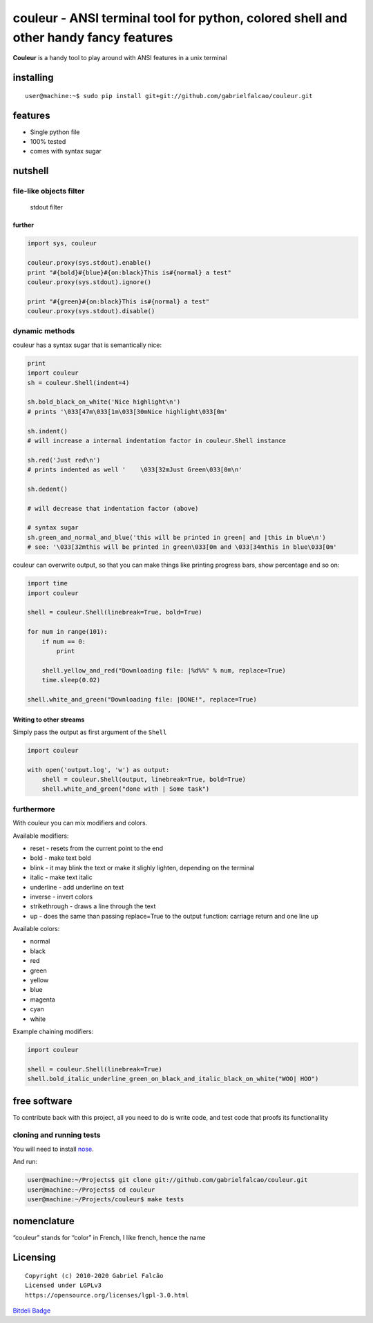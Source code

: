 couleur - ANSI terminal tool for python, colored shell and other handy fancy features
=====================================================================================

**Couleur** is a handy tool to play around with ANSI features in a unix
terminal


.. image:: https://img.shields.io/pypi/dm/couleur
   :target: https://pypi.org/project/couleur

.. image:: https://img.shields.io/codecov/c/github/gabrielfalcao/couleur
   :target: https://codecov.io/gh/gabrielfalcao/couleur

.. image:: https://img.shields.io/github/workflow/status/gabrielfalcao/couleur/python-3.6?label=python%203.6
   :target: https://github.com/gabrielfalcao/couleur/actions

.. image:: https://img.shields.io/github/workflow/status/gabrielfalcao/couleur/python-3.7?label=python%203.7
   :target: https://github.com/gabrielfalcao/couleur/actions

.. image:: https://img.shields.io/readthedocs/couleur
   :target: https://couleur.readthedocs.io/

.. image:: https://img.shields.io/github/license/gabrielfalcao/couleur?label=Github%20License
   :target: https://github.com/gabrielfalcao/couleur/blob/master/COPYING

.. image:: https://img.shields.io/pypi/v/couleur
   :target: https://pypi.org/project/couleur

.. image:: https://img.shields.io/pypi/l/couleur?label=PyPi%20License
   :target: https://pypi.org/project/couleur

.. image:: https://img.shields.io/pypi/format/couleur
   :target: https://pypi.org/project/couleur

.. image:: https://img.shields.io/pypi/status/couleur
   :target: https://pypi.org/project/couleur

.. image:: https://img.shields.io/pypi/pyversions/couleur
   :target: https://pypi.org/project/couleur

.. image:: https://img.shields.io/pypi/implementation/couleur
   :target: https://pypi.org/project/couleur

.. image:: https://img.shields.io/snyk/vulnerabilities/github/gabrielfalcao/couleur
   :target: https://github.com/gabrielfalcao/couleur/network/alerts

.. image:: https://img.shields.io/github/v/tag/gabrielfalcao/couleur
   :target: https://github.com/gabrielfalcao/couleur/releases


installing
----------

::

   user@machine:~$ sudo pip install git+git://github.com/gabrielfalcao/couleur.git

features
--------

-  Single python file
-  100% tested
-  comes with syntax sugar

nutshell
--------

file-like objects filter
~~~~~~~~~~~~~~~~~~~~~~~~

.. figure:: http://gnu.gabrielfalcao.com/couleur_filter.png
   :alt: stdout filter

   stdout filter

further
^^^^^^^

.. code:: python

   import sys, couleur

   couleur.proxy(sys.stdout).enable()
   print "#{bold}#{blue}#{on:black}This is#{normal} a test"
   couleur.proxy(sys.stdout).ignore()

   print "#{green}#{on:black}This is#{normal} a test"
   couleur.proxy(sys.stdout).disable()

dynamic methods
~~~~~~~~~~~~~~~

couleur has a syntax sugar that is semantically nice:

.. code:: python

   print
   import couleur
   sh = couleur.Shell(indent=4)

   sh.bold_black_on_white('Nice highlight\n')
   # prints '\033[47m\033[1m\033[30mNice highlight\033[0m'

   sh.indent()
   # will increase a internal indentation factor in couleur.Shell instance

   sh.red('Just red\n')
   # prints indented as well '    \033[32mJust Green\033[0m\n'

   sh.dedent()

   # will decrease that indentation factor (above)

   # syntax sugar
   sh.green_and_normal_and_blue('this will be printed in green| and |this in blue\n')
   # see: '\033[32mthis will be printed in green\033[0m and \033[34mthis in blue\033[0m'

couleur can overwrite output, so that you can make things like printing
progress bars, show percentage and so on:

.. code:: python

   import time
   import couleur

   shell = couleur.Shell(linebreak=True, bold=True)

   for num in range(101):
       if num == 0:
           print

       shell.yellow_and_red("Downloading file: |%d%%" % num, replace=True)
       time.sleep(0.02)

   shell.white_and_green("Downloading file: |DONE!", replace=True)

Writing to other streams
^^^^^^^^^^^^^^^^^^^^^^^^

Simply pass the output as first argument of the ``Shell``

.. code:: python

   import couleur

   with open('output.log', 'w') as output:
       shell = couleur.Shell(output, linebreak=True, bold=True)
       shell.white_and_green("done with | Some task")

furthermore
~~~~~~~~~~~

With couleur you can mix modifiers and colors.

Available modifiers:

-  reset - resets from the current point to the end
-  bold - make text bold
-  blink - it may blink the text or make it slighly lighten, depending
   on the terminal
-  italic - make text italic
-  underline - add underline on text
-  inverse - invert colors
-  strikethrough - draws a line through the text
-  up - does the same than passing replace=True to the output function:
   carriage return and one line up

Available colors:

-  normal
-  black
-  red
-  green
-  yellow
-  blue
-  magenta
-  cyan
-  white

Example chaining modifiers:

.. code:: python

   import couleur

   shell = couleur.Shell(linebreak=True)
   shell.bold_italic_underline_green_on_black_and_italic_black_on_white("WOO| HOO")

free software
-------------

To contribute back with this project, all you need to do is write code,
and test code that proofs its functionallity

cloning and running tests
~~~~~~~~~~~~~~~~~~~~~~~~~

You will need to install
`nose <http://somethingaboutorange.com/mrl/projects/nose/0.11.3/>`__.

And run:

.. code:: shell

   user@machine:~/Projects$ git clone git://github.com/gabrielfalcao/couleur.git
   user@machine:~/Projects$ cd couleur
   user@machine:~/Projects/couleur$ make tests

nomenclature
------------

“couleur” stands for “color” in French, I like french, hence the name

Licensing
---------

::

   Copyright (c) 2010-2020 Gabriel Falcão
   Licensed under LGPLv3
   https://opensource.org/licenses/lgpl-3.0.html

`Bitdeli Badge <https://bitdeli.com/free>`__
